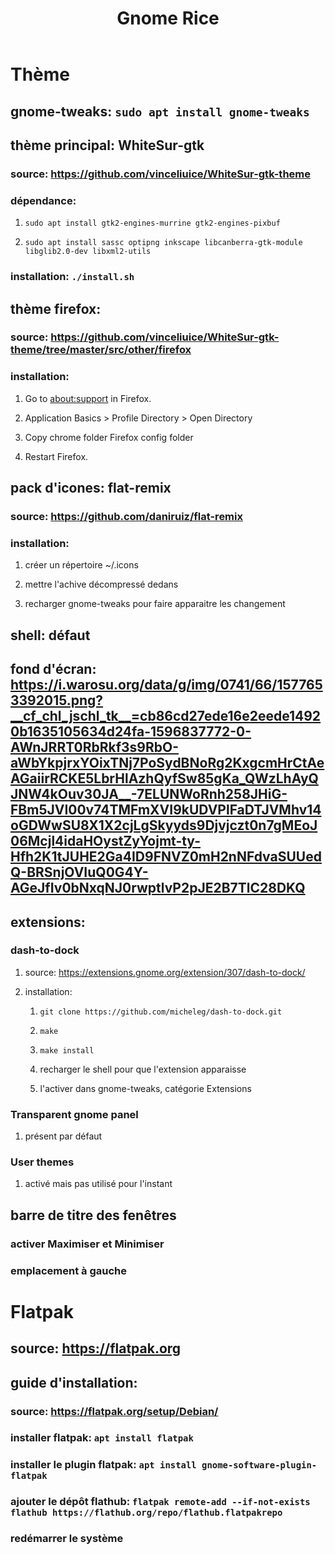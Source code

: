 #+TITLE: Gnome Rice
#+DESCRIPTION: Sources de toutes les modifications apporté à GNOME

* Thème

** gnome-tweaks: ~sudo apt install gnome-tweaks~
** thème principal: WhiteSur-gtk
*** source: https://github.com/vinceliuice/WhiteSur-gtk-theme
*** dépendance:
**** ~sudo apt install gtk2-engines-murrine gtk2-engines-pixbuf~
**** ~sudo apt install sassc optipng inkscape libcanberra-gtk-module libglib2.0-dev libxml2-utils~
*** installation: ~./install.sh~
** thème firefox:
*** source: https://github.com/vinceliuice/WhiteSur-gtk-theme/tree/master/src/other/firefox
*** installation:
**** Go to about:support in Firefox.
**** Application Basics > Profile Directory > Open Directory
**** Copy chrome folder Firefox config folder
**** Restart Firefox.
** pack d'icones: flat-remix
*** source: https://github.com/daniruiz/flat-remix
*** installation:
**** créer un répertoire ~/.icons
**** mettre l'achive décompressé dedans
**** recharger gnome-tweaks pour faire apparaitre les changement
** shell: défaut
** fond d'écran: https://i.warosu.org/data/g/img/0741/66/1577653392015.png?__cf_chl_jschl_tk__=cb86cd27ede16e2eede14920b1635105634d24fa-1596837772-0-AWnJRRT0RbRkf3s9RbO-aWbYkpjrxYOixTNj7PoSydBNoRg2KxgcmHrCtAeAGaiirRCKE5LbrHlAzhQyfSw85gKa_QWzLhAyQJNW4kOuv30JA__-7ELUNWoRnh258JHiG-FBm5JVI00v74TMFmXVI9kUDVPlFaDTJVMhv14oGDWwSU8X1X2cjLgSkyyds9Djvjczt0n7gMEoJ06Mcjl4idaHOystZyYojmt-ty-Hfh2K1tJUHE2Ga4ID9FNVZ0mH2nNFdvaSUUedQ-BRSnjOVIuQ0G4Y-AGeJfIv0bNxqNJ0rwptlvP2pJE2B7TlC28DKQ
** extensions:
*** dash-to-dock
**** source: https://extensions.gnome.org/extension/307/dash-to-dock/
**** installation:
***** ~git clone https://github.com/micheleg/dash-to-dock.git~
***** ~make~
***** ~make install~
***** recharger le shell pour que l'extension apparaisse
***** l'activer dans gnome-tweaks, catégorie Extensions
*** Transparent gnome panel
**** présent par défaut
*** User themes
**** activé mais pas utilisé pour l'instant
** barre de titre des fenêtres
*** activer Maximiser et Minimiser
*** emplacement à gauche

* Flatpak
** source: https://flatpak.org
** guide d'installation:
*** source: https://flatpak.org/setup/Debian/
*** installer flatpak: ~apt install flatpak~
*** installer le plugin flatpak: ~apt install gnome-software-plugin-flatpak~
*** ajouter le dépôt flathub: ~flatpak remote-add --if-not-exists flathub https://flathub.org/repo/flathub.flatpakrepo~
*** redémarrer le système
